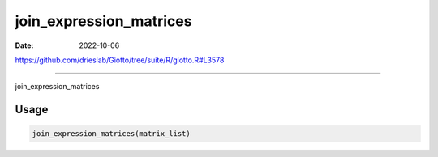 ========================
join_expression_matrices
========================

:Date: 2022-10-06

https://github.com/drieslab/Giotto/tree/suite/R/giotto.R#L3578

===========

join_expression_matrices

Usage
=====

.. code:: r

   join_expression_matrices(matrix_list)
